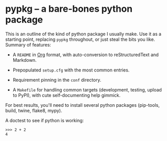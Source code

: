 #+options: author:nil num:nil toc:nil

* pypkg -- a bare-bones python package

This is an outline of the kind of python package I usually make.  Use it as
a starting point, replacing =pypkg= throughout, or just steal the bits you
like.  Summary of features:

- A =README= in [[https://orgmode.org/][Org]] format, with auto-conversion to reStructuredText and
  Markdown.

- Prepopulated =setup.cfg= with the most common entries.

- Requirement pinning in the =conf= directory.

- A =Makefile= for handling common targets (development, testing, upload to
  PyPI), with cute self-documenting help gimmick.

For best results, you'll need to install several python packages
(pip-tools, build, twine, flake8, mypy).

A doctest to see if python is working:

#+begin_example
>>> 2 + 2
4
#+end_example
